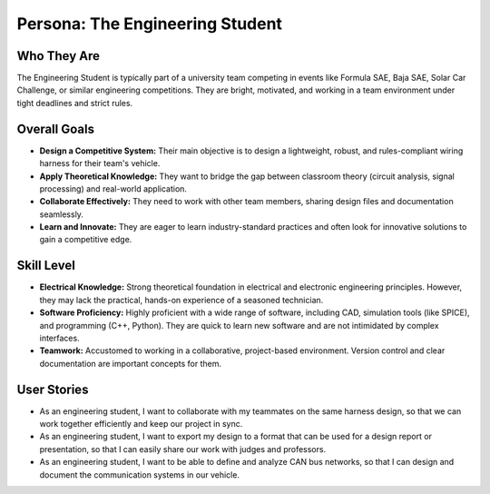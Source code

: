 ################################
Persona: The Engineering Student
################################

Who They Are
============
The Engineering Student is typically part of a university team competing in events like Formula SAE, Baja SAE, Solar Car Challenge, or similar engineering competitions. They are bright, motivated, and working in a team environment under tight deadlines and strict rules.

Overall Goals
=============
*   **Design a Competitive System:** Their main objective is to design a lightweight, robust, and rules-compliant wiring harness for their team's vehicle.
*   **Apply Theoretical Knowledge:** They want to bridge the gap between classroom theory (circuit analysis, signal processing) and real-world application.
*   **Collaborate Effectively:** They need to work with other team members, sharing design files and documentation seamlessly.
*   **Learn and Innovate:** They are eager to learn industry-standard practices and often look for innovative solutions to gain a competitive edge.

Skill Level
===========
*   **Electrical Knowledge:** Strong theoretical foundation in electrical and electronic engineering principles. However, they may lack the practical, hands-on experience of a seasoned technician.
*   **Software Proficiency:** Highly proficient with a wide range of software, including CAD, simulation tools (like SPICE), and programming (C++, Python). They are quick to learn new software and are not intimidated by complex interfaces.
*   **Teamwork:** Accustomed to working in a collaborative, project-based environment. Version control and clear documentation are important concepts for them.

User Stories
============
*   As an engineering student, I want to collaborate with my teammates on the same harness design, so that we can work together efficiently and keep our project in sync.
*   As an engineering student, I want to export my design to a format that can be used for a design report or presentation, so that I can easily share our work with judges and professors.
*   As an engineering student, I want to be able to define and analyze CAN bus networks, so that I can design and document the communication systems in our vehicle.
